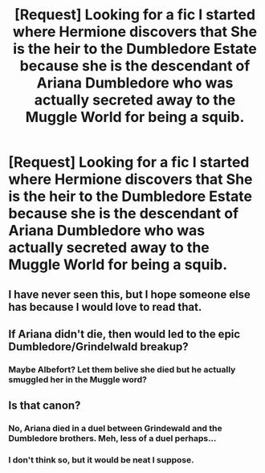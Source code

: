#+TITLE: [Request] Looking for a fic I started where Hermione discovers that She is the heir to the Dumbledore Estate because she is the descendant of Ariana Dumbledore who was actually secreted away to the Muggle World for being a squib.

* [Request] Looking for a fic I started where Hermione discovers that She is the heir to the Dumbledore Estate because she is the descendant of Ariana Dumbledore who was actually secreted away to the Muggle World for being a squib.
:PROPERTIES:
:Author: Kizadek
:Score: 49
:DateUnix: 1528566553.0
:DateShort: 2018-Jun-09
:FlairText: Request
:END:

** I have never seen this, but I hope someone else has because I would love to read that.
:PROPERTIES:
:Author: LillySteam44
:Score: 11
:DateUnix: 1528596931.0
:DateShort: 2018-Jun-10
:END:


** If Ariana didn't die, then would led to the epic Dumbledore/Grindelwald breakup?
:PROPERTIES:
:Author: The_Truthkeeper
:Score: 8
:DateUnix: 1528613345.0
:DateShort: 2018-Jun-10
:END:

*** Maybe Albefort? Let them belive she died but he actually smuggled her in the Muggle word?
:PROPERTIES:
:Author: ORoger
:Score: 2
:DateUnix: 1528707671.0
:DateShort: 2018-Jun-11
:END:


** Is that canon?
:PROPERTIES:
:Author: StormLord_654
:Score: -1
:DateUnix: 1528595670.0
:DateShort: 2018-Jun-10
:END:

*** No, Ariana died in a duel between Grindewald and the Dumbledore brothers. Meh, less of a duel perhaps...
:PROPERTIES:
:Author: DearDeathDay
:Score: 6
:DateUnix: 1528642244.0
:DateShort: 2018-Jun-10
:END:


*** I don't think so, but it would be neat I suppose.
:PROPERTIES:
:Author: Kizadek
:Score: 6
:DateUnix: 1528596753.0
:DateShort: 2018-Jun-10
:END:
